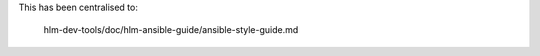 ..
 (c) Copyright 2015 Hewlett Packard Enterprise Development Company LP

 Licensed under the Apache License, Version 2.0 (the "License"); you may
 not use this file except in compliance with the License. You may obtain
 a copy of the License at

 http://www.apache.org/licenses/LICENSE-2.0

 Unless required by applicable law or agreed to in writing, software
 distributed under the License is distributed on an "AS IS" BASIS, WITHOUT
 WARRANTIES OR CONDITIONS OF ANY KIND, either express or implied. See the
 License for the specific language governing permissions and limitations
 under the License.


This has been centralised to:

    hlm-dev-tools/doc/hlm-ansible-guide/ansible-style-guide.md
